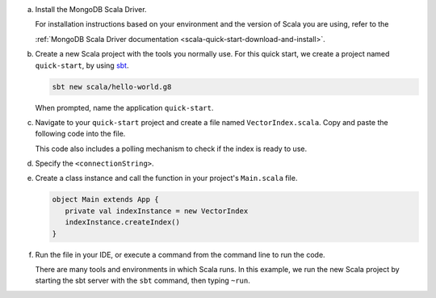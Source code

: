 a. Install the MongoDB Scala Driver.

   For installation instructions based on your environment and the version 
   of Scala you are using, refer to the 

   :ref:`MongoDB Scala Driver documentation <scala-quick-start-download-and-install>`.

#. Create a new Scala project with the tools you normally use. For this 
   quick start, we create a project named ``quick-start``, by using 
   `sbt <https://www.scala-sbt.org>`__.

   .. code-block:: sh

      sbt new scala/hello-world.g8
        
   When prompted, name the application ``quick-start``.

#. Navigate to your ``quick-start`` project and create a file named ``VectorIndex.scala``. Copy and paste the following
   code into the file.

   .. literalinclude:: /includes/avs/index-management/create-index/basic-example.scala
      :language: scala
      :copyable: true
      :caption: VectorIndex.scala
      :emphasize-lines: 8
      :linenos:

   .. include:: /includes/avs/tutorial/avs-quick-start-basic-index-description.rst

   This code also includes a polling mechanism to check if the index is ready to use.

#. Specify the ``<connectionString>``.

   .. include:: /includes/steps-connection-string-drivers-hidden.rst

#. Create a class instance and call the function in your project's
   ``Main.scala`` file.

   .. code-block:: scala

      object Main extends App {
         private val indexInstance = new VectorIndex
         indexInstance.createIndex()
      }

#. Run the file in your IDE, or execute a command from the command line to
   run the code.

   There are many tools and environments in which Scala runs. In this example, 
   we run the new Scala project by starting the sbt server with the ``sbt`` 
   command, then typing ``~run``.

   .. io-code-block::
      :copyable: true 

      .. input:: 
         :language: shell 

         sbt:quick-start> ~run

      .. output:: /includes/avs/index-management/create-index/create-index-output.sh
         :language: console
